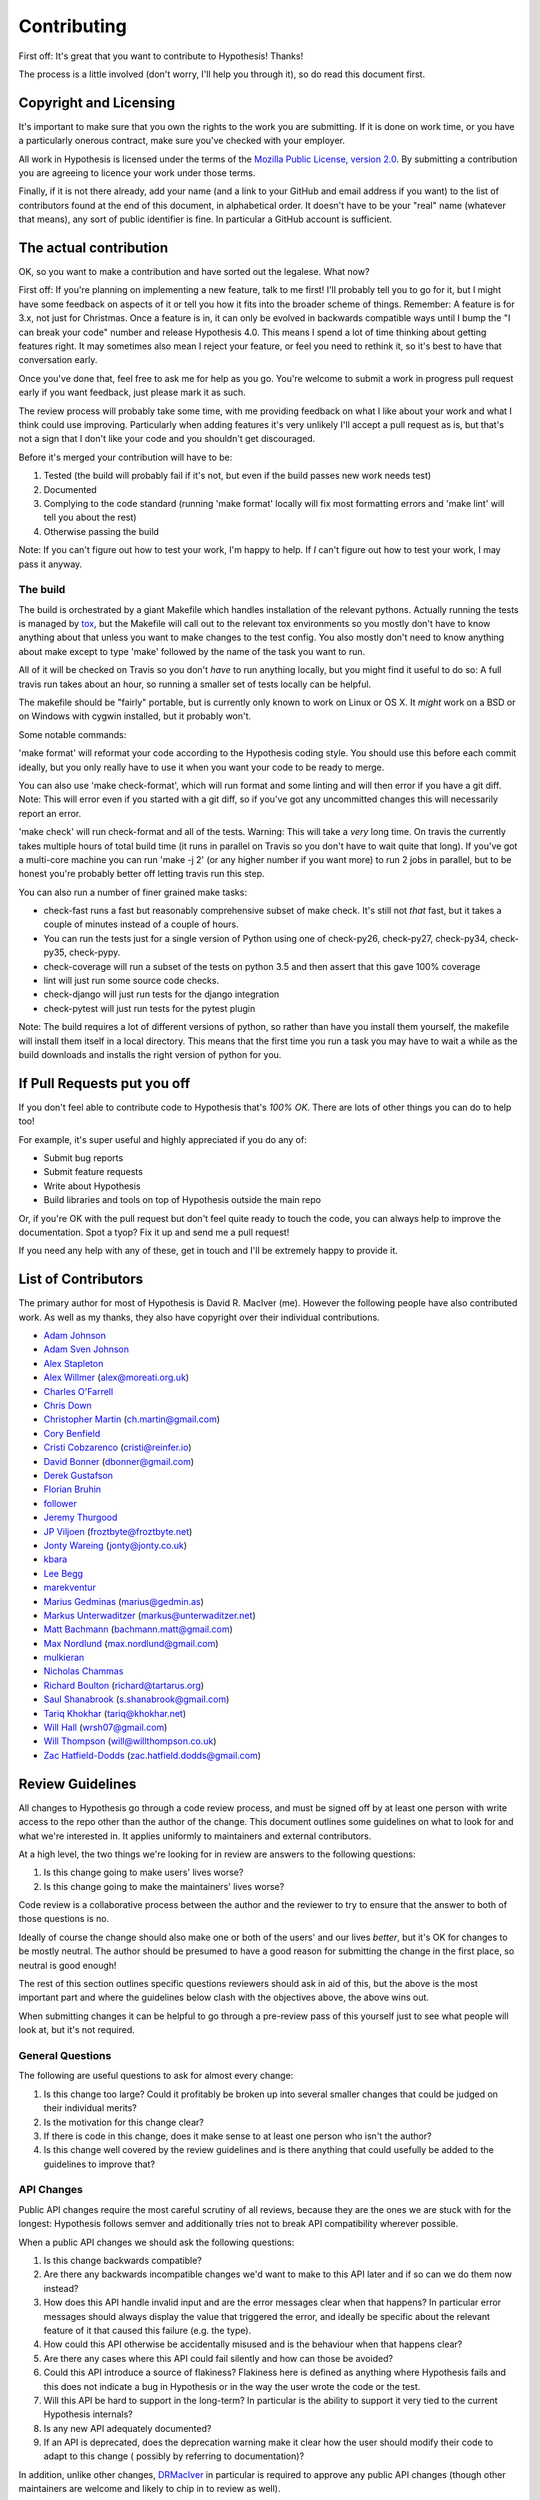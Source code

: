 =============
Contributing
=============

First off: It's great that you want to contribute to Hypothesis! Thanks!

The process is a little involved (don't worry, I'll help you through it), so
do read this document first.

-----------------------
Copyright and Licensing
-----------------------

It's important to make sure that you own the rights to the work you are submitting.
If it is done on work time, or you have a particularly onerous contract, make sure
you've checked with your employer.

All work in Hypothesis is licensed under the terms of the
`Mozilla Public License, version 2.0 <http://mozilla.org/MPL/2.0/>`_. By
submitting a contribution you are agreeing to licence your work under those
terms.

Finally, if it is not there already, add your name (and a link to your GitHub
and email address if you want) to the list of contributors found at
the end of this document, in alphabetical order. It doesn't have to be your
"real" name (whatever that means), any sort of public identifier
is fine. In particular a GitHub account is sufficient.

-----------------------
The actual contribution
-----------------------

OK, so you want to make a contribution and have sorted out the legalese. What now?

First off: If you're planning on implementing a new feature, talk to me first! I'll probably
tell you to go for it, but I might have some feedback on aspects of it or tell you how it fits
into the broader scheme of things. Remember: A feature is for 3.x, not just for Christmas. Once
a feature is in, it can only be evolved in backwards compatible ways until I bump the "I can break
your code" number and release Hypothesis 4.0. This means I spend a lot of time thinking about
getting features right. It may sometimes also mean I reject your feature, or feel you need to
rethink it, so it's best to have that conversation early.

Once you've done that, feel free to ask me for help as you go. You're welcome to submit a work in
progress pull request early if you want feedback, just please mark it as such.

The review process will probably take some time, with me providing feedback on what I like about
your work and what I think could use improving. Particularly when adding features it's very unlikely
I'll accept a pull request as is, but that's not a sign that I don't like your code and you shouldn't
get discouraged.

Before it's merged your contribution will have to be:

1. Tested (the build will probably fail if it's not, but even if the build passes new work needs test)
2. Documented
3. Complying to the code standard (running 'make format' locally will fix most formatting errors and 'make lint'
   will tell you about the rest)
4. Otherwise passing the build

Note: If you can't figure out how to test your work, I'm happy to help. If *I* can't figure out how to
test your work, I may pass it anyway.

~~~~~~~~~
The build
~~~~~~~~~

The build is orchestrated by a giant Makefile which handles installation of the relevant pythons.
Actually running the tests is managed by `tox <https://tox.readthedocs.io/en/latest/>`_, but the Makefile
will call out to the relevant tox environments so you mostly don't have to know anything about that
unless you want to make changes to the test config. You also mostly don't need to know anything about make
except to type 'make' followed by the name of the task you want to run.

All of it will be checked on Travis so you don't *have* to run anything locally, but you might
find it useful to do so: A full travis run takes about an hour, so running a smaller set of
tests locally can be helpful.

The makefile should be "fairly" portable, but is currently only known to work on Linux or OS X. It *might* work
on a BSD or on Windows with cygwin installed, but it probably won't.

Some notable commands:

'make format' will reformat your code according to the Hypothesis coding style. You should use this before each
commit ideally, but you only really have to use it when you want your code to be ready to merge.

You can also use 'make check-format', which will run format and some linting and will then error if you have a
git diff. Note: This will error even if you started with a git diff, so if you've got any uncommitted changes
this will necessarily report an error.

'make check' will run check-format and all of the tests. Warning: This will take a *very* long time. On travis the
currently takes multiple hours of total build time (it runs in parallel on Travis so you don't have to wait
quite that long). If you've got a multi-core machine you can run 'make -j 2' (or any higher number if you want
more) to run 2 jobs in parallel, but to be honest you're probably better off letting travis run this step.

You can also run a number of finer grained make tasks:

* check-fast runs a fast but reasonably comprehensive subset of make check. It's still not *that* fast, but it
  takes a couple of minutes instead of a couple of hours.
* You can run the tests just for a single version of Python using one of check-py26, check-py27, check-py34,
  check-py35, check-pypy.
* check-coverage will run a subset of the tests on python 3.5 and then assert that this gave 100% coverage
* lint will just run some source code checks.
* check-django will just run tests for the django integration
* check-pytest will just run tests for the pytest plugin

Note: The build requires a lot of different versions of python, so rather than have you install them yourself,
the makefile will install them itself in a local directory. This means that the first time you run a task you
may have to wait a while as the build downloads and installs the right version of python for you.

----------------------------
If Pull Requests put you off
----------------------------

If you don't feel able to contribute code to Hypothesis that's *100% OK*. There
are lots of other things you can do to help too!

For example, it's super useful and highly appreciated if you do any of:

* Submit bug reports
* Submit feature requests
* Write about Hypothesis
* Build libraries and tools on top of Hypothesis outside the main repo

Or, if you're OK with the pull request but don't feel quite ready to touch the code, you can always
help to improve the documentation. Spot a tyop? Fix it up and send me a pull request!

If you need any help with any of these, get in touch and I'll be extremely happy to provide it.

--------------------
List of Contributors
--------------------

The primary author for most of Hypothesis is David R. MacIver (me). However the following
people have also contributed work. As well as my thanks, they also have copyright over
their individual contributions.

* `Adam Johnson <https://github.com/adamchainz>`_
* `Adam Sven Johnson <https://www.github.com/pkqk>`_
* `Alex Stapleton <https://www.github.com/public>`_
* `Alex Willmer <https://github.com/moreati>`_ (`alex@moreati.org.uk <mailto:alex@moreati.org.uk>`_)
* `Charles O'Farrell <https://www.github.com/charleso>`_
* `Chris Down  <https://chrisdown.name>`_
* `Christopher Martin <https://www.github.com/chris-martin>`_ (`ch.martin@gmail.com <mailto:ch.martin@gmail.com>`_)
* `Cory Benfield <https://www.github.com/Lukasa>`_
* `Cristi Cobzarenco <https://github.com/cristicbz>`_ (`cristi@reinfer.io <mailto:cristi@reinfer.io>`_)
* `David Bonner <https://github.com/rascalking>`_ (`dbonner@gmail.com <mailto:dbonner@gmail.com>`_)
* `Derek Gustafson <https://www.github.com/degustaf>`_
* `Florian Bruhin <https://www.github.com/The-Compiler>`_
* `follower <https://www.github.com/follower>`_
* `Jeremy Thurgood <https://github.com/jerith>`_
* `JP Viljoen <https://github.com/froztbyte>`_ (`froztbyte@froztbyte.net <mailto:froztbyte@froztbyte.net>`_)
* `Jonty Wareing <https://www.github.com/Jonty>`_ (`jonty@jonty.co.uk <mailto:jonty@jonty.co.uk>`_)
* `kbara <https://www.github.com/kbara>`_
* `Lee Begg <https://www.github.com/llnz2>`_
* `marekventur <https://www.github.com/marekventur>`_
* `Marius Gedminas <https://www.github.com/mgedmin>`_ (`marius@gedmin.as <mailto:marius@gedmin.as>`_)
* `Markus Unterwaditzer <http://github.com/untitaker/>`_ (`markus@unterwaditzer.net <mailto:markus@unterwaditzer.net>`_)
* `Matt Bachmann <https://www.github.com/bachmann1234>`_ (`bachmann.matt@gmail.com <mailto:bachmann.matt@gmail.com>`_)
* `Max Nordlund <https://www.github.com/maxnordlund>`_ (`max.nordlund@gmail.com <mailto:max.nordlund@gmail.com>`_)
* `mulkieran <https://www.github.com/mulkieran>`_
* `Nicholas Chammas <https://www.github.com/nchammas>`_
* `Richard Boulton <https://www.github.com/rboulton>`_ (`richard@tartarus.org <mailto:richard@tartarus.org>`_)
* `Saul Shanabrook <https://www.github.com/saulshanabrook>`_ (`s.shanabrook@gmail.com <mailto:s.shanabrook@gmail.com>`_)
* `Tariq Khokhar <https://www.github.com/tkb>`_ (`tariq@khokhar.net <mailto:tariq@khokhar.net>`_)
* `Will Hall <https://www.github.com/wrhall>`_ (`wrsh07@gmail.com <mailto:wrsh07@gmail.com>`_)
* `Will Thompson <https://www.github.com/wjt>`_ (`will@willthompson.co.uk <mailto:will@willthompson.co.uk>`_)
* `Zac Hatfield-Dodds <https://www.github.com/Zac-HD>`_ (`zac.hatfield.dodds@gmail.com <mailto:zac.hatfield.dodds@gmail.com>`_)


-----------------
Review Guidelines
-----------------

All changes to Hypothesis go through a code review process, and must be
signed off by at least one person with write access to the repo other
than the author of the change. This document
outlines some guidelines on what to look for and what we're interested
in. It applies uniformly to maintainers and external contributors.

At a high level, the two things we're looking for in review are answers
to the following questions:

1. Is this change going to make users' lives worse?
2. Is this change going to make the maintainers' lives worse?

Code review is a collaborative process between the author and the
reviewer to try to ensure that the answer to both of those questions
is no.

Ideally of course the change should also make one or both of the users'
and our lives *better*, but it's OK for changes to be mostly neutral.
The author should be presumed to have a good reason for submitting the
change in the first place, so neutral is good enough!

The rest of this section outlines specific questions reviewers should
ask in aid of this, but the above is the most important part and where
the guidelines below clash with the objectives above, the above wins
out.

When submitting changes it can be helpful to go through a pre-review
pass of this yourself just to see what people will look at, but it's
not required.

~~~~~~~~~~~~~~~~~
General Questions
~~~~~~~~~~~~~~~~~

The following are useful questions to ask for almost every change:

1. Is this change too large? Could it profitably be broken up into
   several smaller changes that could be judged on their individual
   merits?
2. Is the motivation for this change clear?
3. If there is code in this change, does it make sense to at least
   one person who isn't the author? 
4. Is this change well covered by the review guidelines and is there
   anything that could usefully be added to the guidelines to improve
   that?

~~~~~~~~~~~
API Changes
~~~~~~~~~~~

Public API changes require the most careful scrutiny of all reviews,
because they are the ones we are stuck with for the longest: Hypothesis
follows semver and additionally tries not to break API compatibility
wherever possible.

When a public API changes we should ask the following questions:

1. Is this change backwards compatible?
2. Are there any backwards incompatible changes we'd want to make to this
   API later and if so can we do them now instead? 
3. How does this API handle invalid input and are the error messages clear
   when that happens? In particular error messages should always display
   the value that triggered the error, and ideally be specific about the
   relevant feature of it that caused this failure (e.g. the type).
4. How could this API otherwise be accidentally misused and is the behaviour
   when that happens clear?
5. Are there any cases where this API could fail silently and how can
   those be avoided?
6. Could this API introduce a source of flakiness? Flakiness here is
   defined as anything where Hypothesis fails and this does not indicate
   a bug in Hypothesis or in the way the user wrote the code or the test.
7. Will this API be hard to support in the long-term? In particular is the
   ability to support it very tied to the current Hypothesis internals?
8. Is any new API adequately documented?
9. If an API is deprecated, does the deprecation warning make it clear
   how the user should modify their code to adapt to this change (
   possibly by referring to documentation)?

In addition, unlike other changes, `DRMacIver <https://github.com/DRMacIver>`_
in particular is required to approve any public API changes (though other
maintainers are welcome and likely to chip in to review as well).

~~~~~~~~~
Bug Fixes
~~~~~~~~~

Every bug is actually three bugs:

* The actual bug
* The bug in the understanding of the author when the bug was introduced
* The bug in the testing that lead to this bug not being caught

Not every bug fix has to address all three bugs, but code review should
at least keep an eye on the second two and see if there is anything
more general we could or should be doing to fix the others.

In particular a reviewer should ask the following:

1. Does the testing for this adequately capture the bug? It's OK for some
   changes to be untested if they would be incredibly hard to test, but in this
   case the reviewer and author should work together to see if they can
   figure out an approach that works.
2. Is there a more general test that would catch both this bug and similar
   ones?
3. Is there a way we could make bugs like this impossible, or at least harder,
   in future?


~~~~~~~~~~~~~~~~~
Internals Changes
~~~~~~~~~~~~~~~~~

Currently much of the internals of Hypothesis are a bit inscrutable to anyone
other than DRMacIver. The primary goal of review here is to make sure that
gets better over time rather than worse. The secondary goal of review 
is to make sure Hypothesis gets better at finding bugs over time (this is not
backwards).

So the main questions to ask for internals changes are:

1. Does DRMacIver think this change is a good idea?
2. Does this change make sense to someone who *isn't* DRMacIver?

Additional, more usefully general, questions about this:

1. Does this improve Hypothesis's bug finding capabilities, and if so is this
   adequately demonstrated with tests?
2. Does this improve Hypothesis's shrinking capabilities, and if so is this
   adequately demonstrated with tests?
